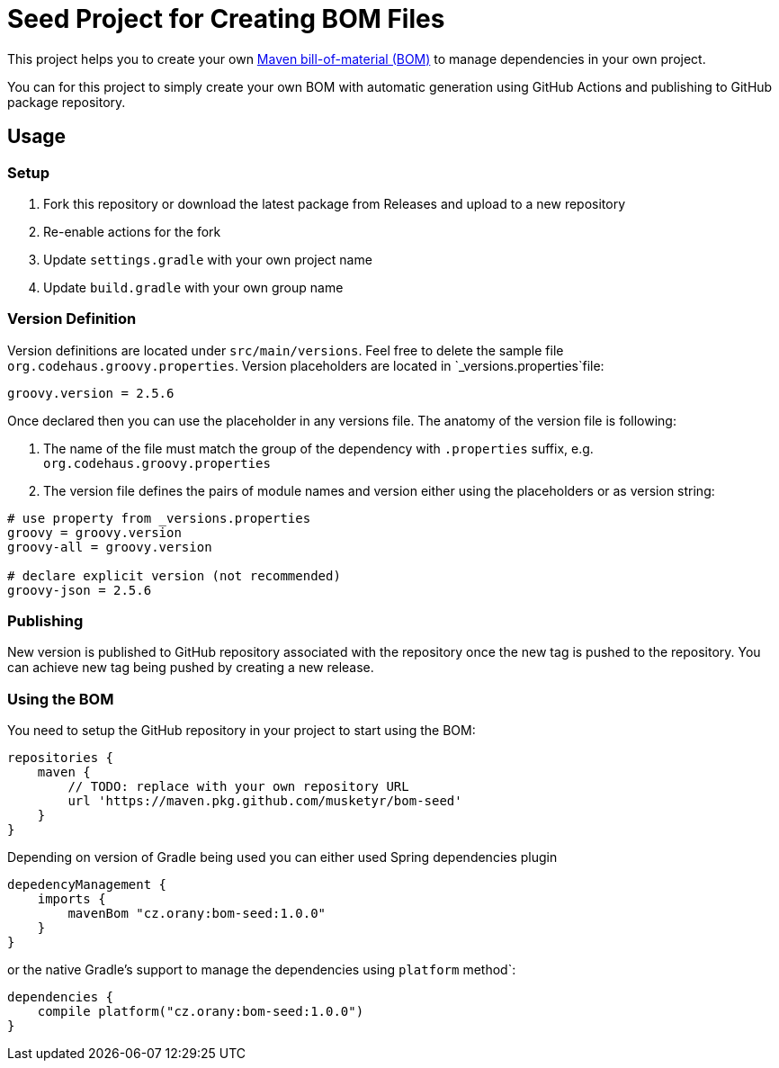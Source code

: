 = Seed Project for Creating BOM Files

This project helps you to create your own link:https://maven.apache.org/guides/introduction/introduction-to-dependency-mechanism.html[Maven bill-of-material (BOM)]
to manage dependencies in your own project.

You can for this project to simply create your own BOM with automatic generation using GitHub Actions and publishing
to GitHub package repository.

== Usage

=== Setup

1. Fork this repository or download the latest package from Releases and upload to a new repository
2. Re-enable actions for the fork
3. Update `settings.gradle` with your own project name
4. Update `build.gradle` with your own group name

=== Version Definition

Version definitions are located under `src/main/versions`.
Feel free to delete the sample file `org.codehaus.groovy.properties`.
Version placeholders are located in `_versions.properties`file:

----
groovy.version = 2.5.6
----

Once declared then you can use the placeholder in any versions file. The anatomy of the version file is following:

1. The name of the file must match the group of the dependency with `.properties` suffix, e.g. `org.codehaus.groovy.properties`
2. The version file defines the pairs of module names and version either using the placeholders or as version string:

----
# use property from _versions.properties
groovy = groovy.version
groovy-all = groovy.version

# declare explicit version (not recommended)
groovy-json = 2.5.6
----

=== Publishing

New version is published to GitHub repository associated with the repository once the new tag is pushed to the repository.
You can achieve new tag being pushed by creating a new release.

=== Using the BOM

You need to setup the GitHub repository in your project to start using the BOM:

----
repositories {
    maven {
        // TODO: replace with your own repository URL
        url 'https://maven.pkg.github.com/musketyr/bom-seed'
    }
}
----

Depending on version of Gradle being used you can either used Spring dependencies plugin

----
depedencyManagement {
    imports {
        mavenBom "cz.orany:bom-seed:1.0.0"
    }
}
----


or the native Gradle's support to manage the dependencies using `platform` method`:

----
dependencies {
    compile platform("cz.orany:bom-seed:1.0.0")
}
----
